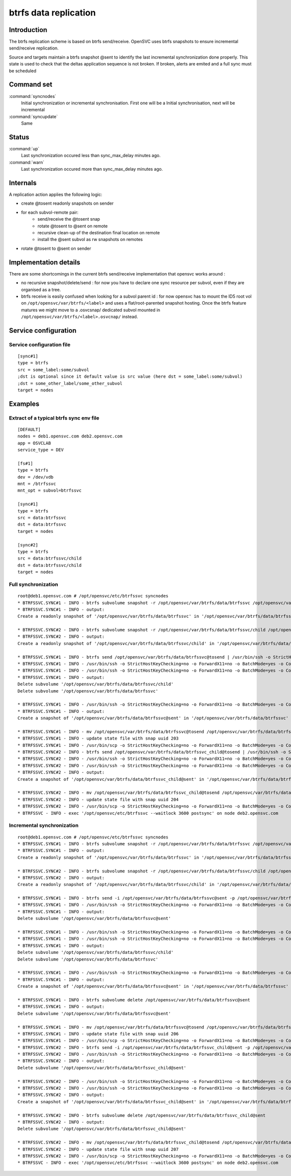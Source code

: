 btrfs data replication
********************

Introduction
============

The btrfs replication scheme is based on btrfs send/receive. OpenSVC uses btrfs snapshots to ensure incremental send/receive replication.

Source and targets maintain a btrfs snapshot @sent to identify the last incremental synchronization done properly. This state is used to check that the deltas application sequence is not broken. If broken, alerts are emited and a full sync must be scheduled

Command set
===========

:command:`syncnodes`
    Initial synchronization or incremental synchronisation. First one will be a Initial synchronisation, next will be incremental

:command:`syncupdate`
    Same

Status
======

:command:`up`
    Last synchronization occured less than sync_max_delay minutes ago.

:command:`warn`
    Last synchronization occured more than sync_max_delay minutes ago.

Internals
=========

A replication action applies the following logic:

- create @tosent readonly snapshots on sender
- for each subvol-remote pair:
	- send/receive the @tosent snap
	- rotate @tosent to @sent on remote
	- recursive clean-up of the destination final location on remote
	- install the @sent subvol as rw snapshots on remotes
- rotate @tosent to @sent on sender

Implementation details
======================

There are some shortcomings in the current btrfs send/receive implementation that opensvc works around :

- no recursive snapshot/delete/send : for now you have to declare one sync resource per subvol, even if they are organised as a tree.

- btrfs receive is easily confused when looking for a subvol parent id : for now opensvc has to mount the ID5 root vol on ``/opt/opensvc/var/btrfs/<label>`` and uses a flat/root-parented snapshot hosting. Once the btrfs feature matures we might move to a .osvcsnap/ dedicated subvol mounted in ``/opt/opensvc/var/btrfs/<label>.osvcnap/`` instead.


Service configuration
=====================

Service configuration file
--------------------------

::

	[sync#1]
	type = btrfs
	src = some_label:some/subvol
	;dst is optional since it default value is src value (here dst = some_label:some/subvol)
	;dst = some_other_label/some_other_subvol
	target = nodes

Examples
========

Extract of a typical btrfs sync env file
----------------------------------------

::

	[DEFAULT]
	nodes = deb1.opensvc.com deb2.opensvc.com
	app = OSVCLAB
	service_type = DEV
	
	[fs#1]
	type = btrfs
	dev = /dev/vdb
	mnt = /btrfssvc
	mnt_opt = subvol=btrfssvc
	
	[sync#1]
	type = btrfs
	src = data:btrfssvc
	dst = data:btrfssvc
	target = nodes
	
	[sync#2]
	type = btrfs
	src = data:btrfssvc/child
	dst = data:btrfssvc/child
	target = nodes


Full synchronization
--------------------

::

	root@deb1.opensvc.com # /opt/opensvc/etc/btrfssvc syncnodes
	* BTRFSSVC.SYNC#1 - INFO - btrfs subvolume snapshot -r /opt/opensvc/var/btrfs/data/btrfssvc /opt/opensvc/var/btrfs/data/btrfssvc@tosend
	* BTRFSSVC.SYNC#1 - INFO - output:
	Create a readonly snapshot of '/opt/opensvc/var/btrfs/data/btrfssvc' in '/opt/opensvc/var/btrfs/data/btrfssvc@tosend'
	
	* BTRFSSVC.SYNC#2 - INFO - btrfs subvolume snapshot -r /opt/opensvc/var/btrfs/data/btrfssvc/child /opt/opensvc/var/btrfs/data/btrfssvc_child@tosend
	* BTRFSSVC.SYNC#2 - INFO - output:
	Create a readonly snapshot of '/opt/opensvc/var/btrfs/data/btrfssvc/child' in '/opt/opensvc/var/btrfs/data/btrfssvc_child@tosend'
	
	* BTRFSSVC.SYNC#1 - INFO - btrfs send /opt/opensvc/var/btrfs/data/btrfssvc@tosend | /usr/bin/ssh -o StrictHostKeyChecking=no -o ForwardX11=no -o BatchMode=yes -o ConnectTimeout=10 deb2.opensvc.com btrfs receive /opt/opensvc/var/btrfs/data
	* BTRFSSVC.SYNC#1 - INFO - /usr/bin/ssh -o StrictHostKeyChecking=no -o ForwardX11=no -o BatchMode=yes -o ConnectTimeout=10 deb2.opensvc.com mv /opt/opensvc/var/btrfs/data/btrfssvc@tosend /opt/opensvc/var/btrfs/data/btrfssvc@sent
	* BTRFSSVC.SYNC#1 - INFO - /usr/bin/ssh -o StrictHostKeyChecking=no -o ForwardX11=no -o BatchMode=yes -o ConnectTimeout=10 deb2.opensvc.com btrfs subvolume delete /opt/opensvc/var/btrfs/data/btrfssvc/child && btrfs subvolume delete /opt/opensvc/var/btrfs/data/btrfssvc
	* BTRFSSVC.SYNC#1 - INFO - output:
	Delete subvolume '/opt/opensvc/var/btrfs/data/btrfssvc/child'
	Delete subvolume '/opt/opensvc/var/btrfs/data/btrfssvc'
	
	* BTRFSSVC.SYNC#1 - INFO - /usr/bin/ssh -o StrictHostKeyChecking=no -o ForwardX11=no -o BatchMode=yes -o ConnectTimeout=10 deb2.opensvc.com btrfs subvolume snapshot /opt/opensvc/var/btrfs/data/btrfssvc@sent /opt/opensvc/var/btrfs/data/btrfssvc
	* BTRFSSVC.SYNC#1 - INFO - output:
	Create a snapshot of '/opt/opensvc/var/btrfs/data/btrfssvc@sent' in '/opt/opensvc/var/btrfs/data/btrfssvc'
	
	* BTRFSSVC.SYNC#1 - INFO - mv /opt/opensvc/var/btrfs/data/btrfssvc@tosend /opt/opensvc/var/btrfs/data/btrfssvc@sent
	* BTRFSSVC.SYNC#1 - INFO - update state file with snap uuid 203
	* BTRFSSVC.SYNC#1 - INFO - /usr/bin/scp -o StrictHostKeyChecking=no -o ForwardX11=no -o BatchMode=yes -o ConnectTimeout=10 /opt/opensvc/var/btrfssvc_sync#1_btrfs_state deb2.opensvc.com:/opt/opensvc/var/btrfssvc_sync\#1_btrfs_state
	* BTRFSSVC.SYNC#2 - INFO - btrfs send /opt/opensvc/var/btrfs/data/btrfssvc_child@tosend | /usr/bin/ssh -o StrictHostKeyChecking=no -o ForwardX11=no -o BatchMode=yes -o ConnectTimeout=10 deb2.opensvc.com btrfs receive /opt/opensvc/var/btrfs/data
	* BTRFSSVC.SYNC#2 - INFO - /usr/bin/ssh -o StrictHostKeyChecking=no -o ForwardX11=no -o BatchMode=yes -o ConnectTimeout=10 deb2.opensvc.com mv /opt/opensvc/var/btrfs/data/btrfssvc_child@tosend /opt/opensvc/var/btrfs/data/btrfssvc_child@sent
	* BTRFSSVC.SYNC#2 - INFO - /usr/bin/ssh -o StrictHostKeyChecking=no -o ForwardX11=no -o BatchMode=yes -o ConnectTimeout=10 deb2.opensvc.com btrfs subvolume snapshot /opt/opensvc/var/btrfs/data/btrfssvc_child@sent /opt/opensvc/var/btrfs/data/btrfssvc/child
	* BTRFSSVC.SYNC#2 - INFO - output:
	Create a snapshot of '/opt/opensvc/var/btrfs/data/btrfssvc_child@sent' in '/opt/opensvc/var/btrfs/data/btrfssvc/child'
	
	* BTRFSSVC.SYNC#2 - INFO - mv /opt/opensvc/var/btrfs/data/btrfssvc_child@tosend /opt/opensvc/var/btrfs/data/btrfssvc_child@sent
	* BTRFSSVC.SYNC#2 - INFO - update state file with snap uuid 204
	* BTRFSSVC.SYNC#2 - INFO - /usr/bin/scp -o StrictHostKeyChecking=no -o ForwardX11=no -o BatchMode=yes -o ConnectTimeout=10 /opt/opensvc/var/btrfssvc_sync#2_btrfs_state deb2.opensvc.com:/opt/opensvc/var/btrfssvc_sync\#2_btrfs_state
	* BTRFSSVC - INFO - exec '/opt/opensvc/etc/btrfssvc --waitlock 3600 postsync' on node deb2.opensvc.com

Incremental synchronization
---------------------------

::

	root@deb1.opensvc.com # /opt/opensvc/etc/btrfssvc syncnodes
	* BTRFSSVC.SYNC#1 - INFO - btrfs subvolume snapshot -r /opt/opensvc/var/btrfs/data/btrfssvc /opt/opensvc/var/btrfs/data/btrfssvc@tosend
	* BTRFSSVC.SYNC#1 - INFO - output:
	Create a readonly snapshot of '/opt/opensvc/var/btrfs/data/btrfssvc' in '/opt/opensvc/var/btrfs/data/btrfssvc@tosend'

	* BTRFSSVC.SYNC#2 - INFO - btrfs subvolume snapshot -r /opt/opensvc/var/btrfs/data/btrfssvc/child /opt/opensvc/var/btrfs/data/btrfssvc_child@tosend
	* BTRFSSVC.SYNC#2 - INFO - output:
	Create a readonly snapshot of '/opt/opensvc/var/btrfs/data/btrfssvc/child' in '/opt/opensvc/var/btrfs/data/btrfssvc_child@tosend'

	* BTRFSSVC.SYNC#1 - INFO - btrfs send -i /opt/opensvc/var/btrfs/data/btrfssvc@sent -p /opt/opensvc/var/btrfs/data/btrfssvc@sent /opt/opensvc/var/btrfs/data/btrfssvc@tosend | /usr/bin/ssh -o StrictHostKeyChecking=no -o ForwardX11=no -o BatchMode=yes -o ConnectTimeout=10 deb2.opensvc.com btrfs receive /opt/opensvc/var/btrfs/data
	* BTRFSSVC.SYNC#1 - INFO - /usr/bin/ssh -o StrictHostKeyChecking=no -o ForwardX11=no -o BatchMode=yes -o ConnectTimeout=10 deb2.opensvc.com btrfs subvolume delete /opt/opensvc/var/btrfs/data/btrfssvc@sent
	* BTRFSSVC.SYNC#1 - INFO - output:
	Delete subvolume '/opt/opensvc/var/btrfs/data/btrfssvc@sent'

	* BTRFSSVC.SYNC#1 - INFO - /usr/bin/ssh -o StrictHostKeyChecking=no -o ForwardX11=no -o BatchMode=yes -o ConnectTimeout=10 deb2.opensvc.com mv /opt/opensvc/var/btrfs/data/btrfssvc@tosend /opt/opensvc/var/btrfs/data/btrfssvc@sent
	* BTRFSSVC.SYNC#1 - INFO - /usr/bin/ssh -o StrictHostKeyChecking=no -o ForwardX11=no -o BatchMode=yes -o ConnectTimeout=10 deb2.opensvc.com btrfs subvolume delete /opt/opensvc/var/btrfs/data/btrfssvc/child && btrfs subvolume delete /opt/opensvc/var/btrfs/data/btrfssvc
	* BTRFSSVC.SYNC#1 - INFO - output:
	Delete subvolume '/opt/opensvc/var/btrfs/data/btrfssvc/child'
	Delete subvolume '/opt/opensvc/var/btrfs/data/btrfssvc'

	* BTRFSSVC.SYNC#1 - INFO - /usr/bin/ssh -o StrictHostKeyChecking=no -o ForwardX11=no -o BatchMode=yes -o ConnectTimeout=10 deb2.opensvc.com btrfs subvolume snapshot /opt/opensvc/var/btrfs/data/btrfssvc@sent /opt/opensvc/var/btrfs/data/btrfssvc
	* BTRFSSVC.SYNC#1 - INFO - output:
	Create a snapshot of '/opt/opensvc/var/btrfs/data/btrfssvc@sent' in '/opt/opensvc/var/btrfs/data/btrfssvc'

	* BTRFSSVC.SYNC#1 - INFO - btrfs subvolume delete /opt/opensvc/var/btrfs/data/btrfssvc@sent
	* BTRFSSVC.SYNC#1 - INFO - output:
	Delete subvolume '/opt/opensvc/var/btrfs/data/btrfssvc@sent'

	* BTRFSSVC.SYNC#1 - INFO - mv /opt/opensvc/var/btrfs/data/btrfssvc@tosend /opt/opensvc/var/btrfs/data/btrfssvc@sent
	* BTRFSSVC.SYNC#1 - INFO - update state file with snap uuid 206
	* BTRFSSVC.SYNC#1 - INFO - /usr/bin/scp -o StrictHostKeyChecking=no -o ForwardX11=no -o BatchMode=yes -o ConnectTimeout=10 /opt/opensvc/var/btrfssvc_sync#1_btrfs_state deb2.opensvc.com:/opt/opensvc/var/btrfssvc_sync\#1_btrfs_state
	* BTRFSSVC.SYNC#2 - INFO - btrfs send -i /opt/opensvc/var/btrfs/data/btrfssvc_child@sent -p /opt/opensvc/var/btrfs/data/btrfssvc_child@sent /opt/opensvc/var/btrfs/data/btrfssvc_child@tosend | /usr/bin/ssh -o StrictHostKeyChecking=no -o ForwardX11=no -o BatchMode=yes -o ConnectTimeout=10 deb2.opensvc.com btrfs receive /opt/opensvc/var/btrfs/data
	* BTRFSSVC.SYNC#2 - INFO - /usr/bin/ssh -o StrictHostKeyChecking=no -o ForwardX11=no -o BatchMode=yes -o ConnectTimeout=10 deb2.opensvc.com btrfs subvolume delete /opt/opensvc/var/btrfs/data/btrfssvc_child@sent
	* BTRFSSVC.SYNC#2 - INFO - output:
	Delete subvolume '/opt/opensvc/var/btrfs/data/btrfssvc_child@sent'

	* BTRFSSVC.SYNC#2 - INFO - /usr/bin/ssh -o StrictHostKeyChecking=no -o ForwardX11=no -o BatchMode=yes -o ConnectTimeout=10 deb2.opensvc.com mv /opt/opensvc/var/btrfs/data/btrfssvc_child@tosend /opt/opensvc/var/btrfs/data/btrfssvc_child@sent
	* BTRFSSVC.SYNC#2 - INFO - /usr/bin/ssh -o StrictHostKeyChecking=no -o ForwardX11=no -o BatchMode=yes -o ConnectTimeout=10 deb2.opensvc.com btrfs subvolume snapshot /opt/opensvc/var/btrfs/data/btrfssvc_child@sent /opt/opensvc/var/btrfs/data/btrfssvc/child
	* BTRFSSVC.SYNC#2 - INFO - output:
	Create a snapshot of '/opt/opensvc/var/btrfs/data/btrfssvc_child@sent' in '/opt/opensvc/var/btrfs/data/btrfssvc/child'

	* BTRFSSVC.SYNC#2 - INFO - btrfs subvolume delete /opt/opensvc/var/btrfs/data/btrfssvc_child@sent
	* BTRFSSVC.SYNC#2 - INFO - output:
	Delete subvolume '/opt/opensvc/var/btrfs/data/btrfssvc_child@sent'

	* BTRFSSVC.SYNC#2 - INFO - mv /opt/opensvc/var/btrfs/data/btrfssvc_child@tosend /opt/opensvc/var/btrfs/data/btrfssvc_child@sent
	* BTRFSSVC.SYNC#2 - INFO - update state file with snap uuid 207
	* BTRFSSVC.SYNC#2 - INFO - /usr/bin/scp -o StrictHostKeyChecking=no -o ForwardX11=no -o BatchMode=yes -o ConnectTimeout=10 /opt/opensvc/var/btrfssvc_sync#2_btrfs_state deb2.opensvc.com:/opt/opensvc/var/btrfssvc_sync\#2_btrfs_state
	* BTRFSSVC - INFO - exec '/opt/opensvc/etc/btrfssvc --waitlock 3600 postsync' on node deb2.opensvc.com


